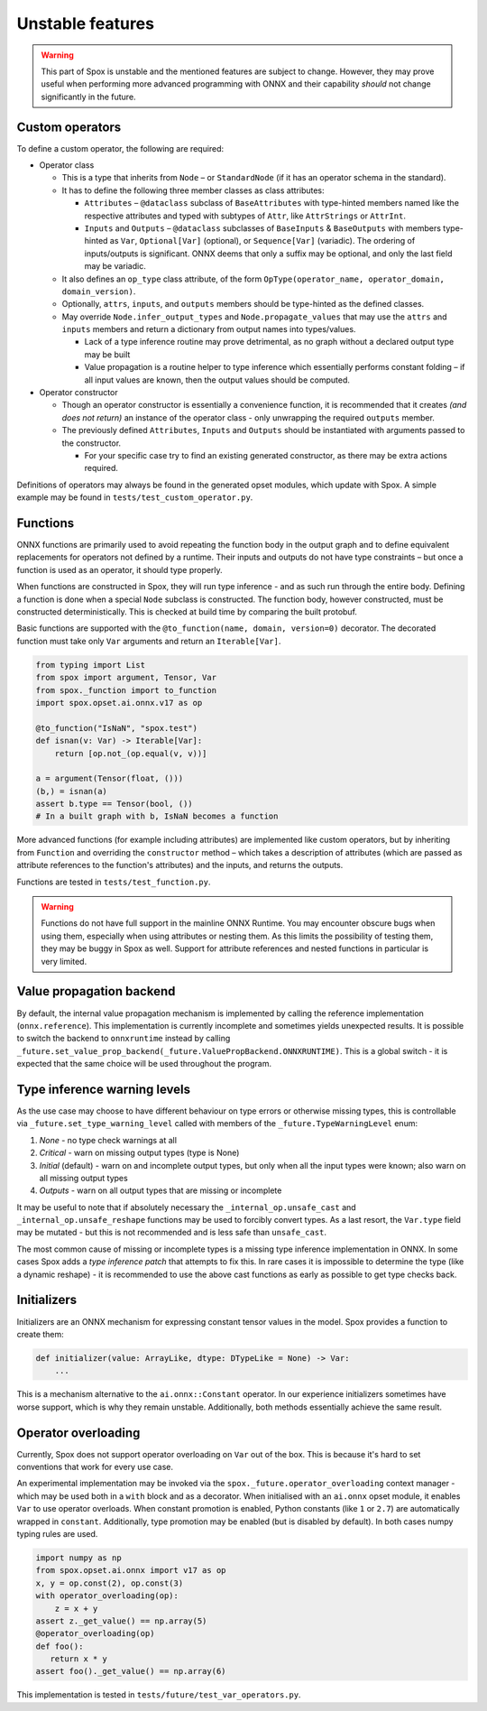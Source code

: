 =================
Unstable features
=================

.. warning:: This part of Spox is unstable and the mentioned features are subject to change. However, they may prove useful when performing more advanced programming with ONNX and their capability `should` not change significantly in the future.

Custom operators
================

To define a custom operator, the following are required:

- Operator class

  - This is a type that inherits from ``Node`` – or ``StandardNode`` (if it has an operator schema in the standard).
  - It has to define the following three member classes as class attributes:

    - ``Attributes`` – ``@dataclass`` subclass of ``BaseAttributes`` with type-hinted members named like the respective attributes and typed with subtypes of ``Attr``, like ``AttrStrings`` or ``AttrInt``.
    - ``Inputs`` and ``Outputs`` – ``@dataclass`` subclasses of ``BaseInputs`` & ``BaseOutputs`` with members type-hinted as ``Var``, ``Optional[Var]`` (optional), or ``Sequence[Var]`` (variadic). The ordering of inputs/outputs is significant. ONNX deems that only a suffix may be optional, and only the last field may be variadic.

  - It also defines an ``op_type`` class attribute, of the form ``OpType(operator_name, operator_domain, domain_version)``.
  - Optionally, ``attrs``, ``inputs``, and ``outputs`` members should be type-hinted as the defined classes.
  - May override ``Node.infer_output_types`` and ``Node.propagate_values`` that may use the ``attrs`` and ``inputs`` members and return a dictionary from output names into types/values.

    - Lack of a type inference routine may prove detrimental, as no graph without a declared output type may be built
    - Value propagation is a routine helper to type inference which essentially performs constant folding – if all input values are known, then the output values should be computed.

- Operator constructor

  - Though an operator constructor is essentially a convenience function, it is recommended that it creates *(and does not return)* an instance of the operator class - only unwrapping the required ``outputs`` member.
  - The previously defined ``Attributes``, ``Inputs`` and ``Outputs`` should be instantiated with arguments passed to the constructor.

    - For your specific case try to find an existing generated constructor, as there may be extra actions required.

Definitions of operators may always be found in the generated opset modules, which update with Spox. A simple example may be found in ``tests/test_custom_operator.py``.

Functions
=========

ONNX functions are primarily used to avoid repeating the function body in the output graph and to define equivalent replacements for operators not defined by a runtime. Their inputs and outputs do not have type constraints – but once a function is used as an operator, it should type properly.

When functions are constructed in Spox, they will run type inference - and as such run through the entire body. Defining a function is done when a special ``Node`` subclass is constructed. The function body, however constructed, must be constructed deterministically. This is checked at build time by comparing the built protobuf.

Basic functions are supported with the ``@to_function(name, domain, version=0)`` decorator. The decorated function must take only ``Var`` arguments and return an ``Iterable[Var]``.

..  code:: python

    from typing import List
    from spox import argument, Tensor, Var
    from spox._function import to_function
    import spox.opset.ai.onnx.v17 as op

    @to_function("IsNaN", "spox.test")
    def isnan(v: Var) -> Iterable[Var]:
        return [op.not_(op.equal(v, v))]

    a = argument(Tensor(float, ()))
    (b,) = isnan(a)
    assert b.type == Tensor(bool, ())
    # In a built graph with b, IsNaN becomes a function

More advanced functions (for example including attributes) are implemented like custom operators, but by inheriting from ``Function`` and overriding the ``constructor`` method – which takes a description of attributes (which are passed as attribute references to the function's attributes) and the inputs, and returns the outputs.

Functions are tested in ``tests/test_function.py``.

.. warning::
   Functions do not have full support in the mainline ONNX Runtime. You may encounter obscure bugs when using them, especially when using attributes or nesting them. As this limits the possibility of testing them, they may be buggy in Spox as well. Support for attribute references and nested functions in particular is very limited.

Value propagation backend
=========================

By default, the internal value propagation mechanism is implemented by calling the reference implementation (``onnx.reference``). This implementation is currently incomplete and sometimes yields unexpected results. It is possible to switch the backend to ``onnxruntime`` instead by calling ``_future.set_value_prop_backend(_future.ValuePropBackend.ONNXRUNTIME)``. This is a global switch - it is expected that the same choice will be used throughout the program.

Type inference warning levels
=============================

As the use case may choose to have different behaviour on type errors or otherwise missing types, this is controllable via ``_future.set_type_warning_level`` called with members of the ``_future.TypeWarningLevel`` enum:

1. `None` - no type check warnings at all
2. `Critical` - warn on missing output types (type is None)
3. `Initial` (default) - warn on and incomplete output types, but only when all the input types were known; also warn on all missing output types
4. `Outputs` - warn on all output types that are missing or incomplete

It may be useful to note that if absolutely necessary the ``_internal_op.unsafe_cast`` and ``_internal_op.unsafe_reshape`` functions may be used to forcibly convert types. As a last resort, the ``Var.type`` field may be mutated - but this is not recommended and is less safe than ``unsafe_cast``.

The most common cause of missing or incomplete types is a missing type inference implementation in ONNX. In some cases Spox adds a `type inference patch` that attempts to fix this. In rare cases it is impossible to determine the type (like a dynamic reshape) - it is recommended to use the above cast functions as early as possible to get type checks back.

Initializers
============

Initializers are an ONNX mechanism for expressing constant tensor values in the model. Spox provides a function to create them:

..  code:: python

    def initializer(value: ArrayLike, dtype: DTypeLike = None) -> Var:
        ...

This is a mechanism alternative to the ``ai.onnx::Constant`` operator. In our experience initializers sometimes have worse support, which is why they remain unstable. Additionally, both methods essentially achieve the same result.


Operator overloading
====================

Currently, Spox does not support operator overloading on ``Var`` out of the box. This is because it's hard to set conventions that work for every use case.

An experimental implementation may be invoked via the ``spox._future.operator_overloading`` context manager - which may be used both in a ``with`` block and as a decorator. When initialised with an ``ai.onnx`` opset module, it enables ``Var`` to use operator overloads. When constant promotion is enabled, Python constants (like ``1`` or ``2.7``) are automatically wrapped in ``constant``. Additionally, type promotion may be enabled (but is disabled by default). In both cases numpy typing rules are used.

..  code:: python

    import numpy as np
    from spox.opset.ai.onnx import v17 as op
    x, y = op.const(2), op.const(3)
    with operator_overloading(op):
        z = x + y
    assert z._get_value() == np.array(5)
    @operator_overloading(op)
    def foo():
       return x * y
    assert foo()._get_value() == np.array(6)

This implementation is tested in ``tests/future/test_var_operators.py``.
